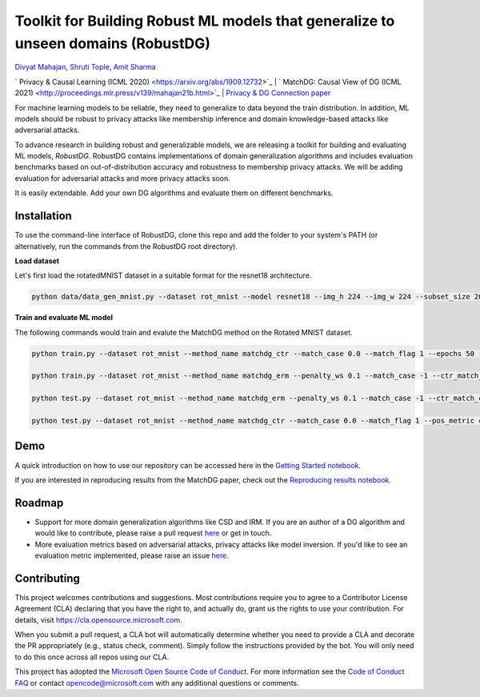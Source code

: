 Toolkit for Building Robust ML models that generalize to unseen domains (RobustDG)
==================================================================================
`Divyat Mahajan <https://divyat09.github.io/>`_, 
`Shruti Tople <https://www.microsoft.com/en-us/research/people/shtople/>`_, 
`Amit Sharma <http://www.amitsharma.in>`_

` Privacy & Causal Learning (ICML 2020) <https://arxiv.org/abs/1909.12732>`_ | ` MatchDG: Causal View of DG (ICML 2021) <http://proceedings.mlr.press/v139/mahajan21b.html>`_ | `Privacy & DG Connection paper <http://divy.at/privacy_dg.pdf>`_

For machine learning models to be reliable, they need to generalize to data
beyond the train distribution. In addition, ML models should be robust to
privacy attacks like membership inference and domain knowledge-based attacks like adversarial attacks.

To advance research in building robust and generalizable models, we are
releasing a toolkit for building and evaluating ML models, *RobustDG*. RobustDG contains implementations of domain
generalization algorithms and includes evaluation benchmarks based
on out-of-distribution accuracy and robustness to membership privacy attacks. We will be adding evaluation for adversarial attacks and more privacy attacks soon. 

It is easily extendable. Add your own DG algorithms and evaluate them on different benchmarks.


Installation
------------
To use the command-line interface of RobustDG, clone this repo and add the folder to your system's PATH (or alternatively, run the commands from the RobustDG root directory). 

**Load dataset**

Let's first load the rotatedMNIST dataset in a suitable format for the resnet18 architecture.

.. code:: shell

    python data/data_gen_mnist.py --dataset rot_mnist --model resnet18 --img_h 224 --img_w 224 --subset_size 2000

**Train and evaluate ML model**

The following commands would train and evalute the MatchDG method on the Rotated MNIST dataset.

.. code:: shell


    python train.py --dataset rot_mnist --method_name matchdg_ctr --match_case 0.0 --match_flag 1 --epochs 50 --batch_size 64 --pos_metric cos --match_func_aug_case 1
    
    python train.py --dataset rot_mnist --method_name matchdg_erm --penalty_ws 0.1 --match_case -1 --ctr_match_case 0.0 --ctr_match_flag 1 --ctr_match_interrupt 5 --ctr_model_name resnet18 --epochs 25
    
    python test.py --dataset rot_mnist --method_name matchdg_erm --penalty_ws 0.1 --match_case -1 --ctr_match_case 0.0 --ctr_match_flag 1 --ctr_match_interrupt 5 --ctr_model_name resnet18 --epochs 25 --test_metric acc
    
    python test.py --dataset rot_mnist --method_name matchdg_ctr --match_case 0.0 --match_flag 1 --pos_metric cos --test_metric match_score    


Demo
----

A quick introduction on how to use our repository can be accessed here in the `Getting Started notebook <https://github.com/microsoft/robustdg/blob/master/docs/notebooks/robustdg_getting_started.ipynb>`_.

If you are interested in reproducing results from the MatchDG paper, check out the `Reproducing results notebook <https://github.com/microsoft/robustdg/blob/master/docs/notebooks/reproduce_results.ipynb>`_. 

Roadmap
-------

* Support for more domain generalization algorithms like CSD and IRM. If you are an author of a DG algorithm and would like to contribute, please raise a  pull request `here <https://github.com/microsoft/robustdg/pulls>`_ or get in touch.

* More evaluation metrics based on adversarial attacks, privacy attacks like model inversion. If you'd like to see an evaluation metric implemented, please raise an issue `here <https://github.com/microsoft/robustdg/issues>`_.

Contributing
--------------

This project welcomes contributions and suggestions.  Most contributions require you to agree to a
Contributor License Agreement (CLA) declaring that you have the right to, and actually do, grant us
the rights to use your contribution. For details, visit https://cla.opensource.microsoft.com.

When you submit a pull request, a CLA bot will automatically determine whether you need to provide
a CLA and decorate the PR appropriately (e.g., status check, comment). Simply follow the instructions
provided by the bot. You will only need to do this once across all repos using our CLA.

This project has adopted the `Microsoft Open Source Code of Conduct <https://opensource.microsoft.com/codeofconduct/>`_.
For more information see the `Code of Conduct FAQ <https://opensource.microsoft.com/codeofconduct/faq/>`_ or
contact `opencode@microsoft.com <mailto:opencode@microsoft.com>`_ with any additional questions or comments.
